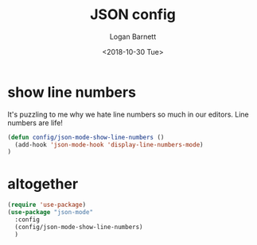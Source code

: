 #+title:    JSON config
#+author:   Logan Barnett
#+email:    logustus@gmail.com
#+date:     <2018-10-30 Tue>
#+language: en
#+tags:     json config

* show line numbers
  It's puzzling to me why we hate line numbers so much in our editors. Line
  numbers are life!

  #+begin_src emacs-lisp :results none
    (defun config/json-mode-show-line-numbers ()
      (add-hook 'json-mode-hook 'display-line-numbers-mode)
    )
  #+end_src

* altogether

  #+begin_src emacs-lisp :results none
    (require 'use-package)
    (use-package "json-mode"
      :config
      (config/json-mode-show-line-numbers)
      )
  #+end_src
